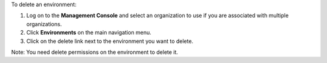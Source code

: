 .. This is an included how-to. 

To delete an environment:

#. Log on to the **Management Console** and select an organization to use if you are associated with multiple organizations.

#. Click **Environments** on the main navigation menu.

#. Click on the delete link next to the environment you want to delete.

Note: You need delete permissions on the environment to delete it.
